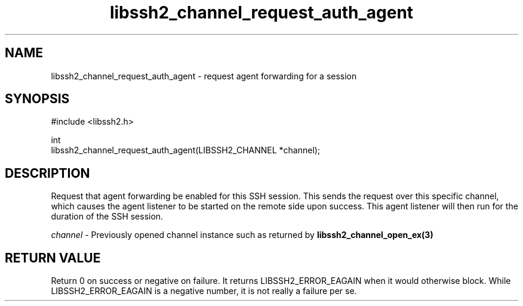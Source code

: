 .\" Copyright (C) The libssh2 project and its contributors.
.\" SPDX-License-Identifier: BSD-3-Clause
.TH libssh2_channel_request_auth_agent 3 "1 Jun 2007" "libssh2 0.15" "libssh2"
.SH NAME
libssh2_channel_request_auth_agent - request agent forwarding for a session
.SH SYNOPSIS
.nf
#include <libssh2.h>

int
libssh2_channel_request_auth_agent(LIBSSH2_CHANNEL *channel);
.fi
.SH DESCRIPTION
Request that agent forwarding be enabled for this SSH session. This sends the
request over this specific channel, which causes the agent listener to be
started on the remote side upon success. This agent listener will then run
for the duration of the SSH session.

\fIchannel\fP - Previously opened channel instance such as returned by
.BR libssh2_channel_open_ex(3)
.SH RETURN VALUE
Return 0 on success or negative on failure. It returns
LIBSSH2_ERROR_EAGAIN when it would otherwise block. While
LIBSSH2_ERROR_EAGAIN is a negative number, it is not really a failure per se.
